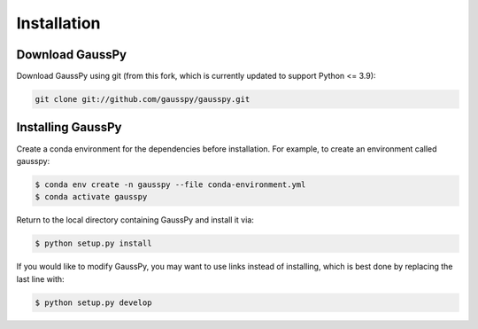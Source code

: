 .. _install:

===============
Installation
===============

----------------
Download GaussPy
----------------

Download GaussPy using git (from this fork, which is currently updated to support Python <= 3.9):

.. code-block:: bash

    git clone git://github.com/gausspy/gausspy.git

---------------------
Installing GaussPy
---------------------

Create a conda environment for the dependencies before installation. For example, to create an environment called gausspy:

.. code-block:: console

     $ conda env create -n gausspy --file conda-environment.yml
     $ conda activate gausspy

     
Return to the local directory containing GaussPy and install it via:

.. code-block:: console
    
    $ python setup.py install
    
If you would like to modify GaussPy, you may want to use links instead of
installing, which is best done by replacing the last line with:

.. code-block:: console

     $ python setup.py develop
